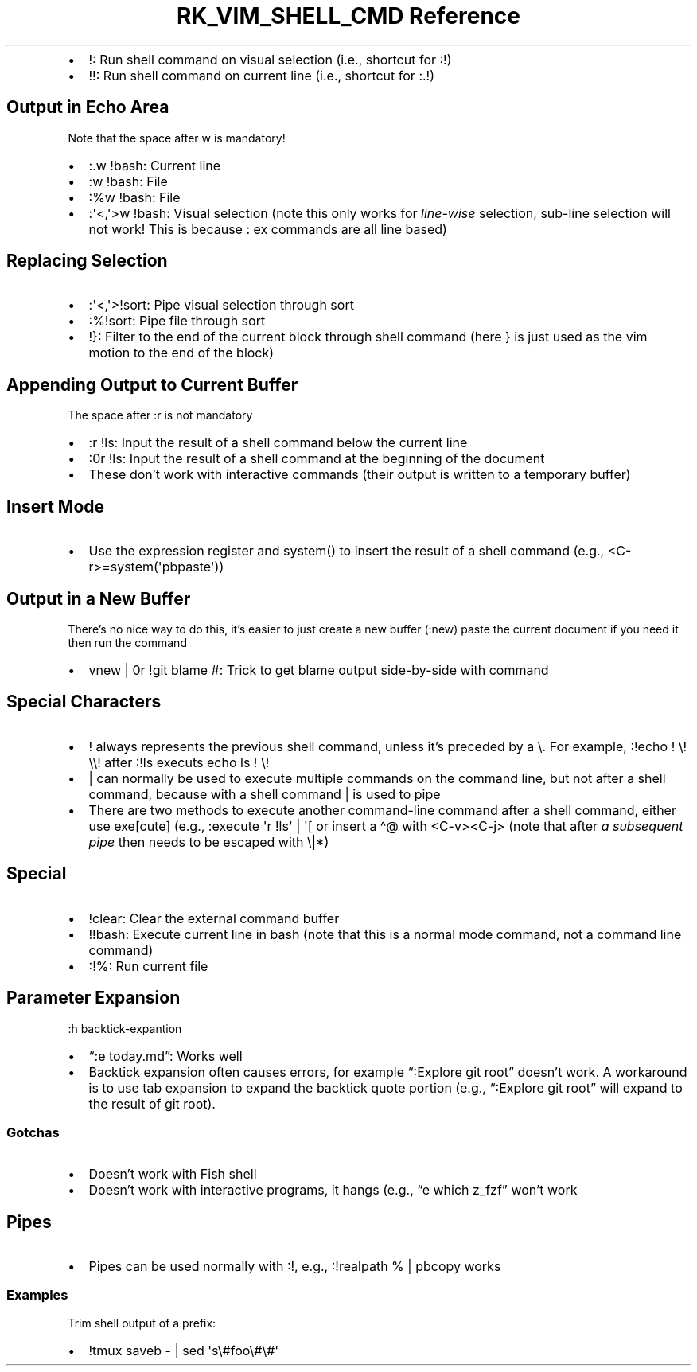 .\" Automatically generated by Pandoc 3.6.3
.\"
.TH "RK_VIM_SHELL_CMD Reference" "" "" ""
.IP \[bu] 2
\f[CR]!\f[R]: Run shell command on visual selection (i.e., shortcut for
\f[CR]:!\f[R])
.IP \[bu] 2
\f[CR]!!\f[R]: Run shell command on current line (i.e., shortcut for
\f[CR]:.!\f[R])
.SH Output in Echo Area
Note that the space after \f[CR]w\f[R] is mandatory!
.IP \[bu] 2
\f[CR]:.w !bash\f[R]: Current line
.IP \[bu] 2
\f[CR]:w !bash\f[R]: File
.IP \[bu] 2
\f[CR]:%w !bash\f[R]: File
.IP \[bu] 2
\f[CR]:\[aq]<,\[aq]>w !bash\f[R]: Visual selection (note this only works
for \f[I]line\-wise\f[R] selection, sub\-line selection will not work!
This is because \f[CR]:\f[R] \f[CR]ex\f[R] commands are all line based)
.SH Replacing Selection
.IP \[bu] 2
\f[CR]:\[aq]<,\[aq]>!sort\f[R]: Pipe visual selection through sort
.IP \[bu] 2
\f[CR]:%!sort\f[R]: Pipe file through sort
.IP \[bu] 2
\f[CR]!}\f[R]: Filter to the end of the current block through shell
command (here \f[CR]}\f[R] is just used as the \f[CR]vim\f[R] motion to
the end of the block)
.SH Appending Output to Current Buffer
The space after \f[CR]:r\f[R] is not mandatory
.IP \[bu] 2
\f[CR]:r !ls\f[R]: Input the result of a shell command below the current
line
.IP \[bu] 2
\f[CR]:0r !ls\f[R]: Input the result of a shell command at the beginning
of the document
.IP \[bu] 2
These don\[cq]t work with interactive commands (their output is written
to a temporary buffer)
.SH Insert Mode
.IP \[bu] 2
Use the expression register and \f[CR]system()\f[R] to insert the result
of a shell command (e.g., \f[CR]<C\-r>=system(\[aq]pbpaste\[aq])\f[R])
.SH Output in a New Buffer
There\[cq]s no nice way to do this, it\[cq]s easier to just create a new
buffer (\f[CR]:new\f[R]) paste the current document if you need it then
run the command
.IP \[bu] 2
\f[CR]vnew | 0r !git blame #\f[R]: Trick to get blame output
side\-by\-side with command
.SH Special Characters
.IP \[bu] 2
\f[CR]!\f[R] always represents the previous shell command, unless
it\[cq]s preceded by a \f[CR]\[rs]\f[R].
For example, \f[CR]:!echo ! \[rs]! \[rs]\[rs]!\f[R] after
\f[CR]:!ls\f[R] executs \f[CR]echo ls ! \[rs]!\f[R]
.IP \[bu] 2
\f[CR]|\f[R] can normally be used to execute multiple commands on the
command line, but not after a shell command, because with a shell
command \f[CR]|\f[R] is used to pipe
.IP \[bu] 2
There are two methods to execute another command\-line command after a
shell command, either use \f[CR]exe[cute]\f[R] (e.g.,
\f[CR]:execute \[aq]r !ls\[aq] | \[aq][\f[R] or insert a
\f[CR]\[ha]\[at]\f[R] with \f[CR]<C\-v><C\-j>\f[R] (note that after
\f[I]a subsequent pipe\f[R] then needs to be escaped with
\f[CR]\[rs]|\f[R]*)
.SH Special
.IP \[bu] 2
\f[CR]!clear\f[R]: Clear the external command buffer
.IP \[bu] 2
\f[CR]!!bash\f[R]: Execute current line in bash (note that this is a
normal mode command, not a command line command)
.IP \[bu] 2
\f[CR]:!%\f[R]: Run current file
.SH Parameter Expansion
\f[CR]:h backtick\-expantion\f[R]
.IP \[bu] 2
\[lq]:e \f[CR]today\f[R].md\[rq]: Works well
.IP \[bu] 2
Backtick expansion often causes errors, for example \[lq]:Explore
\f[CR]git root\f[R]\[rq] doesn\[cq]t work.
A workaround is to use tab expansion to expand the backtick quote
portion (e.g., \[lq]:Explore \f[CR]git root\f[R]\[rq] will expand to the
result of \f[CR]git root\f[R]).
.SS Gotchas
.IP \[bu] 2
Doesn\[cq]t work with Fish shell
.IP \[bu] 2
Doesn\[cq]t work with interactive programs, it hangs (e.g., \[lq]e
\f[CR]which z_fzf\f[R]\[rq] won\[cq]t work
.SH Pipes
.IP \[bu] 2
Pipes can be used normally with \f[CR]:!\f[R], e.g.,
\f[CR]:!realpath % | pbcopy\f[R] works
.SS Examples
Trim shell output of a prefix:
.IP \[bu] 2
\f[CR]!tmux saveb \- | sed \[aq]s\[rs]#foo\[rs]#\[rs]#\[aq]\f[R]

